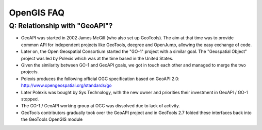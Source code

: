 OpenGIS FAQ
-----------

Q: Relationship with "GeoAPI"?
^^^^^^^^^^^^^^^^^^^^^^^^^^^^^^

* GeoAPI was started in 2002 James McGill (who also set up GeoTools). The aim at that time was to provide common API for independent projects like GeoTools, deegree and OpenJump, allowing the easy exchange of code.
* Later on, the Open Geospatial Consortium started the "GO-1" project with a similar goal. The "Geospatial Object" project was led by Polexis which was at the time based in the United States.
* Given the similarity between GO-1 and GeoAPI goals, we got in touch each other and managed to merge the two projects.
* Polexis produces the following official OGC specification based on GeoAPI 2.0: http://www.opengeospatial.org/standards/go
* Later Polexis was bought by Sys Technology, with the new owner and priorities their investment in GeoAPI / GO-1 stopped.
* The GO-1 / GeoAPI working group at OGC was dissolved due to lack of activity.
* GeoTools contributors gradually took over the GeoAPI project and in GeoTools 2.7 folded these interfaces back into the GeoTools OpenGIS module
